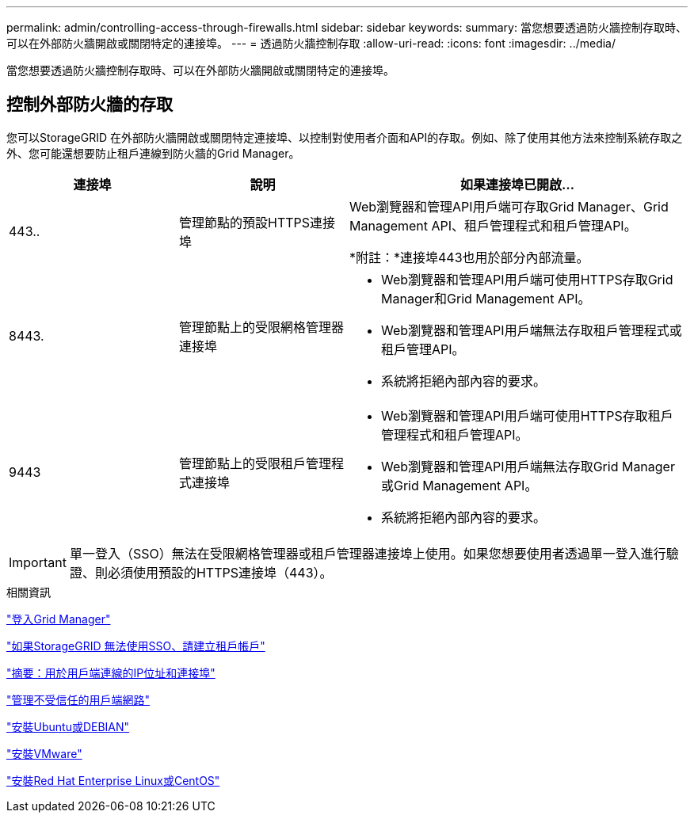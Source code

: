 ---
permalink: admin/controlling-access-through-firewalls.html 
sidebar: sidebar 
keywords:  
summary: 當您想要透過防火牆控制存取時、可以在外部防火牆開啟或關閉特定的連接埠。 
---
= 透過防火牆控制存取
:allow-uri-read: 
:icons: font
:imagesdir: ../media/


[role="lead"]
當您想要透過防火牆控制存取時、可以在外部防火牆開啟或關閉特定的連接埠。



== 控制外部防火牆的存取

您可以StorageGRID 在外部防火牆開啟或關閉特定連接埠、以控制對使用者介面和API的存取。例如、除了使用其他方法來控制系統存取之外、您可能還想要防止租戶連線到防火牆的Grid Manager。

[cols="1a,1a,2a"]
|===
| 連接埠 | 說明 | 如果連接埠已開啟... 


 a| 
443..
 a| 
管理節點的預設HTTPS連接埠
 a| 
Web瀏覽器和管理API用戶端可存取Grid Manager、Grid Management API、租戶管理程式和租戶管理API。

*附註：*連接埠443也用於部分內部流量。



 a| 
8443.
 a| 
管理節點上的受限網格管理器連接埠
 a| 
* Web瀏覽器和管理API用戶端可使用HTTPS存取Grid Manager和Grid Management API。
* Web瀏覽器和管理API用戶端無法存取租戶管理程式或租戶管理API。
* 系統將拒絕內部內容的要求。




 a| 
9443
 a| 
管理節點上的受限租戶管理程式連接埠
 a| 
* Web瀏覽器和管理API用戶端可使用HTTPS存取租戶管理程式和租戶管理API。
* Web瀏覽器和管理API用戶端無法存取Grid Manager或Grid Management API。
* 系統將拒絕內部內容的要求。


|===

IMPORTANT: 單一登入（SSO）無法在受限網格管理器或租戶管理器連接埠上使用。如果您想要使用者透過單一登入進行驗證、則必須使用預設的HTTPS連接埠（443）。

.相關資訊
link:signing-in-to-grid-manager.html["登入Grid Manager"]

link:creating-tenant-account-if-storagegrid-is-not-using-sso.html["如果StorageGRID 無法使用SSO、請建立租戶帳戶"]

link:summary-ip-addresses-and-ports-for-client-connections.html["摘要：用於用戶端連線的IP位址和連接埠"]

link:managing-untrusted-client-networks.html["管理不受信任的用戶端網路"]

link:../ubuntu/index.html["安裝Ubuntu或DEBIAN"]

link:../vmware/index.html["安裝VMware"]

link:../rhel/index.html["安裝Red Hat Enterprise Linux或CentOS"]
